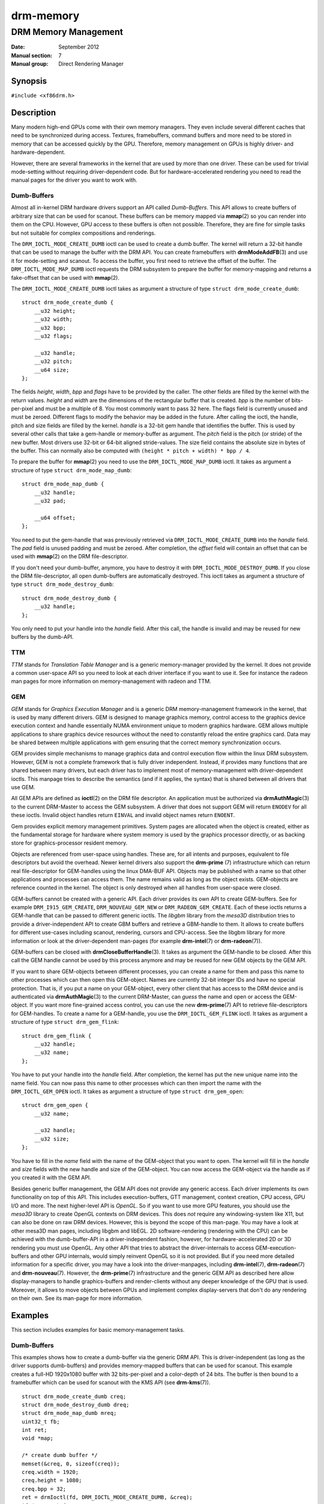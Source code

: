 ==========
drm-memory
==========

---------------------
DRM Memory Management
---------------------

:Date: September 2012
:Manual section: 7
:Manual group: Direct Rendering Manager

Synopsis
========

``#include <xf86drm.h>``

Description
===========

Many modern high-end GPUs come with their own memory managers. They even
include several different caches that need to be synchronized during access.
Textures, framebuffers, command buffers and more need to be stored in memory
that can be accessed quickly by the GPU. Therefore, memory management on GPUs
is highly driver- and hardware-dependent.

However, there are several frameworks in the kernel that are used by more than
one driver. These can be used for trivial mode-setting without requiring
driver-dependent code. But for hardware-accelerated rendering you need to read
the manual pages for the driver you want to work with.

Dumb-Buffers
------------

Almost all in-kernel DRM hardware drivers support an API called *Dumb-Buffers*.
This API allows to create buffers of arbitrary size that can be used for
scanout. These buffers can be memory mapped via **mmap**\ (2) so you can render
into them on the CPU. However, GPU access to these buffers is often not
possible. Therefore, they are fine for simple tasks but not suitable for
complex compositions and renderings.

The ``DRM_IOCTL_MODE_CREATE_DUMB`` ioctl can be used to create a dumb buffer.
The kernel will return a 32-bit handle that can be used to manage the buffer
with the DRM API. You can create framebuffers with **drmModeAddFB**\ (3) and
use it for mode-setting and scanout. To access the buffer, you first need to
retrieve the offset of the buffer. The ``DRM_IOCTL_MODE_MAP_DUMB`` ioctl
requests the DRM subsystem to prepare the buffer for memory-mapping and returns
a fake-offset that can be used with **mmap**\ (2).

The ``DRM_IOCTL_MODE_CREATE_DUMB`` ioctl takes as argument a structure of type
``struct drm_mode_create_dumb``:

::

   struct drm_mode_create_dumb {
       __u32 height;
       __u32 width;
       __u32 bpp;
       __u32 flags;

       __u32 handle;
       __u32 pitch;
       __u64 size;
   };

The fields *height*, *width*, *bpp* and *flags* have to be provided by the
caller. The other fields are filled by the kernel with the return values.
*height* and *width* are the dimensions of the rectangular buffer that is
created. *bpp* is the number of bits-per-pixel and must be a multiple of 8. You
most commonly want to pass 32 here. The flags field is currently unused and
must be zeroed. Different flags to modify the behavior may be added in the
future. After calling the ioctl, the handle, pitch and size fields are filled
by the kernel. *handle* is a 32-bit gem handle that identifies the buffer. This
is used by several other calls that take a gem-handle or memory-buffer as
argument. The *pitch* field is the pitch (or stride) of the new buffer. Most
drivers use 32-bit or 64-bit aligned stride-values. The size field contains the
absolute size in bytes of the buffer. This can normally also be computed with
``(height * pitch + width) * bpp / 4``.

To prepare the buffer for **mmap**\ (2) you need to use the
``DRM_IOCTL_MODE_MAP_DUMB`` ioctl. It takes as argument a structure of type
``struct drm_mode_map_dumb``:

::

   struct drm_mode_map_dumb {
       __u32 handle;
       __u32 pad;

       __u64 offset;
   };

You need to put the gem-handle that was previously retrieved via
``DRM_IOCTL_MODE_CREATE_DUMB`` into the *handle* field. The *pad* field is
unused padding and must be zeroed. After completion, the *offset* field will
contain an offset that can be used with **mmap**\ (2) on the DRM
file-descriptor.

If you don't need your dumb-buffer, anymore, you have to destroy it with
``DRM_IOCTL_MODE_DESTROY_DUMB``. If you close the DRM file-descriptor, all open
dumb-buffers are automatically destroyed. This ioctl takes as argument a
structure of type ``struct drm_mode_destroy_dumb``:

::

   struct drm_mode_destroy_dumb {
       __u32 handle;
   };

You only need to put your handle into the *handle* field. After this call, the
handle is invalid and may be reused for new buffers by the dumb-API.

TTM
---

*TTM* stands for *Translation Table Manager* and is a generic memory-manager
provided by the kernel. It does not provide a common user-space API so you need
to look at each driver interface if you want to use it. See for instance the
radeon man pages for more information on memory-management with radeon and TTM.

GEM
---

*GEM* stands for *Graphics Execution Manager* and is a generic DRM
memory-management framework in the kernel, that is used by many different
drivers. GEM is designed to manage graphics memory, control access to the
graphics device execution context and handle essentially NUMA environment
unique to modern graphics hardware. GEM allows multiple applications to share
graphics device resources without the need to constantly reload the entire
graphics card. Data may be shared between multiple applications with gem
ensuring that the correct memory synchronization occurs.

GEM provides simple mechanisms to manage graphics data and control execution
flow within the linux DRM subsystem. However, GEM is not a complete framework
that is fully driver independent. Instead, if provides many functions that are
shared between many drivers, but each driver has to implement most of
memory-management with driver-dependent ioctls. This manpage tries to describe
the semantics (and if it applies, the syntax) that is shared between all
drivers that use GEM.

All GEM APIs are defined as **ioctl**\ (2) on the DRM file descriptor. An
application must be authorized via **drmAuthMagic**\ (3) to the current
DRM-Master to access the GEM subsystem. A driver that does not support GEM will
return ``ENODEV`` for all these ioctls. Invalid object handles return
``EINVAL`` and invalid object names return ``ENOENT``.

Gem provides explicit memory management primitives. System pages are allocated
when the object is created, either as the fundamental storage for hardware
where system memory is used by the graphics processor directly, or as backing
store for graphics-processor resident memory.

Objects are referenced from user-space using handles. These are, for all
intents and purposes, equivalent to file descriptors but avoid the overhead.
Newer kernel drivers also support the **drm-prime** (7) infrastructure which
can return real file-descriptor for GEM-handles using the linux DMA-BUF API.
Objects may be published with a name so that other applications and processes
can access them. The name remains valid as long as the object exists.
GEM-objects are reference counted in the kernel. The object is only destroyed
when all handles from user-space were closed.

GEM-buffers cannot be created with a generic API. Each driver provides its own
API to create GEM-buffers. See for example ``DRM_I915_GEM_CREATE``,
``DRM_NOUVEAU_GEM_NEW`` or ``DRM_RADEON_GEM_CREATE``. Each of these ioctls
returns a GEM-handle that can be passed to different generic ioctls. The
*libgbm* library from the *mesa3D* distribution tries to provide a
driver-independent API to create GBM buffers and retrieve a GBM-handle to them.
It allows to create buffers for different use-cases including scanout,
rendering, cursors and CPU-access. See the libgbm library for more information
or look at the driver-dependent man-pages (for example **drm-intel**\ (7) or
**drm-radeon**\ (7)).

GEM-buffers can be closed with **drmCloseBufferHandle**\ (3). It takes as
argument the GEM-handle to be closed. After this call the GEM handle cannot be
used by this process anymore and may be reused for new GEM objects by the GEM
API.

If you want to share GEM-objects between different processes, you can create a
name for them and pass this name to other processes which can then open this
GEM-object. Names are currently 32-bit integer IDs and have no special
protection. That is, if you put a name on your GEM-object, every other client
that has access to the DRM device and is authenticated via
**drmAuthMagic**\ (3) to the current DRM-Master, can *guess* the name and open
or access the GEM-object. If you want more fine-grained access control, you can
use the new **drm-prime**\ (7) API to retrieve file-descriptors for
GEM-handles. To create a name for a GEM-handle, you use the
``DRM_IOCTL_GEM_FLINK`` ioctl. It takes as argument a structure of type
``struct drm_gem_flink``:

::

   struct drm_gem_flink {
       __u32 handle;
       __u32 name;
   };

You have to put your handle into the *handle* field. After completion, the
kernel has put the new unique name into the name field. You can now pass
this name to other processes which can then import the name with the
``DRM_IOCTL_GEM_OPEN`` ioctl. It takes as argument a structure of type
``struct drm_gem_open``:

::

   struct drm_gem_open {
       __u32 name;

       __u32 handle;
       __u32 size;
   };

You have to fill in the *name* field with the name of the GEM-object that you
want to open. The kernel will fill in the *handle* and *size* fields with the
new handle and size of the GEM-object. You can now access the GEM-object via
the handle as if you created it with the GEM API.

Besides generic buffer management, the GEM API does not provide any generic
access. Each driver implements its own functionality on top of this API. This
includes execution-buffers, GTT management, context creation, CPU access, GPU
I/O and more. The next higher-level API is *OpenGL*. So if you want to use more
GPU features, you should use the *mesa3D* library to create OpenGL contexts on
DRM devices. This does *not* require any windowing-system like X11, but can
also be done on raw DRM devices. However, this is beyond the scope of this
man-page. You may have a look at other mesa3D man pages, including libgbm and
libEGL. 2D software-rendering (rendering with the CPU) can be achieved with the
dumb-buffer-API in a driver-independent fashion, however, for
hardware-accelerated 2D or 3D rendering you must use OpenGL. Any other API that
tries to abstract the driver-internals to access GEM-execution-buffers and
other GPU internals, would simply reinvent OpenGL so it is not provided. But if
you need more detailed information for a specific driver, you may have a look
into the driver-manpages, including **drm-intel**\ (7), **drm-radeon**\ (7) and
**drm-nouveau**\ (7). However, the **drm-prime**\ (7) infrastructure and the
generic GEM API as described here allow display-managers to handle
graphics-buffers and render-clients without any deeper knowledge of the GPU
that is used. Moreover, it allows to move objects between GPUs and implement
complex display-servers that don't do any rendering on their own. See its
man-page for more information.

Examples
========

This section includes examples for basic memory-management tasks.

Dumb-Buffers
------------

This examples shows how to create a dumb-buffer via the generic DRM API.
This is driver-independent (as long as the driver supports dumb-buffers)
and provides memory-mapped buffers that can be used for scanout. This
example creates a full-HD 1920x1080 buffer with 32 bits-per-pixel and a
color-depth of 24 bits. The buffer is then bound to a framebuffer which
can be used for scanout with the KMS API (see **drm-kms**\ (7)).

::

   struct drm_mode_create_dumb creq;
   struct drm_mode_destroy_dumb dreq;
   struct drm_mode_map_dumb mreq;
   uint32_t fb;
   int ret;
   void *map;

   /* create dumb buffer */
   memset(&creq, 0, sizeof(creq));
   creq.width = 1920;
   creq.height = 1080;
   creq.bpp = 32;
   ret = drmIoctl(fd, DRM_IOCTL_MODE_CREATE_DUMB, &creq);
   if (ret < 0) {
       /* buffer creation failed; see "errno" for more error codes */
       ...
   }
   /* creq.pitch, creq.handle and creq.size are filled by this ioctl with
    * the requested values and can be used now. */

   /* create framebuffer object for the dumb-buffer */
   ret = drmModeAddFB(fd, 1920, 1080, 24, 32, creq.pitch, creq.handle, &fb);
   if (ret) {
       /* frame buffer creation failed; see "errno" */
       ...
   }
   /* the framebuffer "fb" can now used for scanout with KMS */

   /* prepare buffer for memory mapping */
   memset(&mreq, 0, sizeof(mreq));
   mreq.handle = creq.handle;
   ret = drmIoctl(fd, DRM_IOCTL_MODE_MAP_DUMB, &mreq);
   if (ret) {
       /* DRM buffer preparation failed; see "errno" */
       ...
   }
   /* mreq.offset now contains the new offset that can be used with mmap() */

   /* perform actual memory mapping */
   map = mmap(0, creq.size, PROT_READ | PROT_WRITE, MAP_SHARED, fd, mreq.offset);
   if (map == MAP_FAILED) {
       /* memory-mapping failed; see "errno" */
       ...
   }

   /* clear the framebuffer to 0 */
   memset(map, 0, creq.size);

Reporting Bugs
==============

Bugs in this manual should be reported to
https://gitlab.freedesktop.org/mesa/libdrm/-/issues

See Also
========

**drm**\ (7), **drm-kms**\ (7), **drm-prime**\ (7), **drmAvailable**\ (3),
**drmOpen**\ (3), **drm-intel**\ (7), **drm-radeon**\ (7), **drm-nouveau**\ (7)
